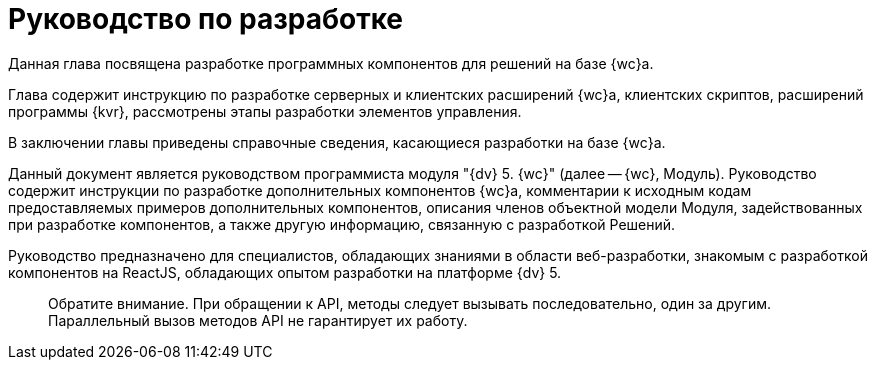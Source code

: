 = Руководство по разработке

Данная глава посвящена разработке программных компонентов для решений на базе {wc}а.

Глава содержит инструкцию по разработке серверных и клиентских расширений {wc}а, клиентских скриптов, расширений программы {kvr}, рассмотрены этапы разработки элементов управления.

В заключении главы приведены справочные сведения, касающиеся разработки на базе {wc}а.

Данный документ является руководством программиста модуля "{dv} 5. {wc}" (далее -- {wc}, Модуль).
Руководство содержит инструкции по разработке дополнительных компонентов {wc}а, комментарии к исходным кодам предоставляемых примеров дополнительных компонентов, описания членов объектной модели Модуля, задействованных при разработке компонентов, а также другую информацию, связанную с разработкой Решений.

Руководство предназначено для специалистов, обладающих знаниями в области веб-разработки, знакомым с разработкой компонентов на ReactJS, обладающих опытом разработки на платформе {dv} 5.

____

Обратите внимание. При обращении к API, методы следует вызывать последовательно, один за другим. Параллельный вызов методов API не гарантирует их работу.

____